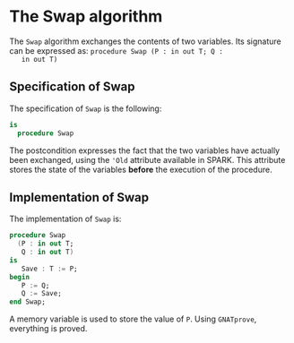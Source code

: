 # Created 2018-08-17 Fri 14:27
#+OPTIONS: author:nil title:nil toc:nil
#+EXPORT_FILE_NAME: ../../../mutating/Swap.org

* The Swap algorithm

The ~Swap~ algorithm exchanges the contents of two variables. Its
signature can be expressed as: ~procedure Swap (P : in out T; Q :
   in out T)~

** Specification of Swap

The specification of ~Swap~ is the following:

#+BEGIN_SRC ada
  is
    procedure Swap
#+END_SRC

The postcondition expresses the fact that the two variables have
actually been exchanged, using the ~'Old~ attribute available in
SPARK. This attribute stores the state of the variables *before*
the execution of the procedure.

** Implementation of Swap

The implementation of ~Swap~ is:

#+BEGIN_SRC ada
  procedure Swap
    (P : in out T;
     Q : in out T)
  is
     Save : T := P;
  begin
     P := Q;
     Q := Save;
  end Swap;
#+END_SRC

A memory variable is used to store the value of ~P~. Using
~GNATprove~, everything is proved.

